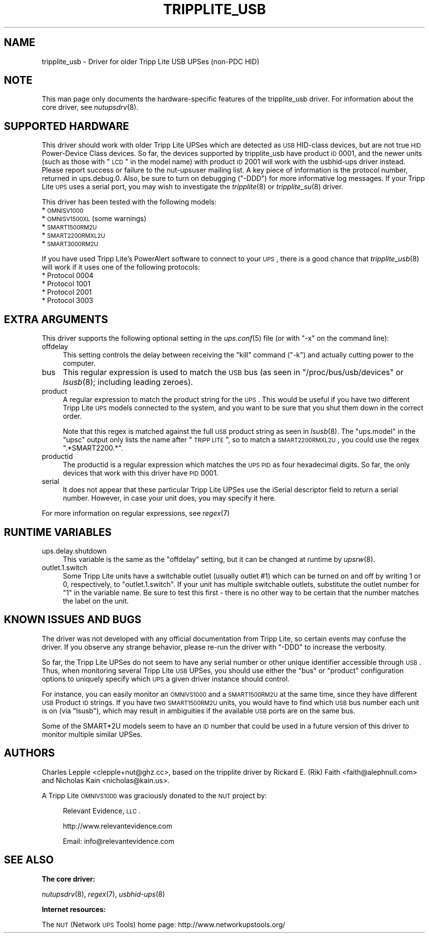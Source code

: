 .\" Automatically generated by Pod::Man v1.37, Pod::Parser v1.14
.\"
.\" Standard preamble:
.\" ========================================================================
.de Sh \" Subsection heading
.br
.if t .Sp
.ne 5
.PP
\fB\\$1\fR
.PP
..
.de Sp \" Vertical space (when we can't use .PP)
.if t .sp .5v
.if n .sp
..
.de Vb \" Begin verbatim text
.ft CW
.nf
.ne \\$1
..
.de Ve \" End verbatim text
.ft R
.fi
..
.\" Set up some character translations and predefined strings.  \*(-- will
.\" give an unbreakable dash, \*(PI will give pi, \*(L" will give a left
.\" double quote, and \*(R" will give a right double quote.  | will give a
.\" real vertical bar.  \*(C+ will give a nicer C++.  Capital omega is used to
.\" do unbreakable dashes and therefore won't be available.  \*(C` and \*(C'
.\" expand to `' in nroff, nothing in troff, for use with C<>.
.tr \(*W-|\(bv\*(Tr
.ds C+ C\v'-.1v'\h'-1p'\s-2+\h'-1p'+\s0\v'.1v'\h'-1p'
.ie n \{\
.    ds -- \(*W-
.    ds PI pi
.    if (\n(.H=4u)&(1m=24u) .ds -- \(*W\h'-12u'\(*W\h'-12u'-\" diablo 10 pitch
.    if (\n(.H=4u)&(1m=20u) .ds -- \(*W\h'-12u'\(*W\h'-8u'-\"  diablo 12 pitch
.    ds L" ""
.    ds R" ""
.    ds C` ""
.    ds C' ""
'br\}
.el\{\
.    ds -- \|\(em\|
.    ds PI \(*p
.    ds L" ``
.    ds R" ''
'br\}
.\"
.\" If the F register is turned on, we'll generate index entries on stderr for
.\" titles (.TH), headers (.SH), subsections (.Sh), items (.Ip), and index
.\" entries marked with X<> in POD.  Of course, you'll have to process the
.\" output yourself in some meaningful fashion.
.if \nF \{\
.    de IX
.    tm Index:\\$1\t\\n%\t"\\$2"
..
.    nr % 0
.    rr F
.\}
.\"
.\" For nroff, turn off justification.  Always turn off hyphenation; it makes
.\" way too many mistakes in technical documents.
.hy 0
.if n .na
.\"
.\" Accent mark definitions (@(#)ms.acc 1.5 88/02/08 SMI; from UCB 4.2).
.\" Fear.  Run.  Save yourself.  No user-serviceable parts.
.    \" fudge factors for nroff and troff
.if n \{\
.    ds #H 0
.    ds #V .8m
.    ds #F .3m
.    ds #[ \f1
.    ds #] \fP
.\}
.if t \{\
.    ds #H ((1u-(\\\\n(.fu%2u))*.13m)
.    ds #V .6m
.    ds #F 0
.    ds #[ \&
.    ds #] \&
.\}
.    \" simple accents for nroff and troff
.if n \{\
.    ds ' \&
.    ds ` \&
.    ds ^ \&
.    ds , \&
.    ds ~ ~
.    ds /
.\}
.if t \{\
.    ds ' \\k:\h'-(\\n(.wu*8/10-\*(#H)'\'\h"|\\n:u"
.    ds ` \\k:\h'-(\\n(.wu*8/10-\*(#H)'\`\h'|\\n:u'
.    ds ^ \\k:\h'-(\\n(.wu*10/11-\*(#H)'^\h'|\\n:u'
.    ds , \\k:\h'-(\\n(.wu*8/10)',\h'|\\n:u'
.    ds ~ \\k:\h'-(\\n(.wu-\*(#H-.1m)'~\h'|\\n:u'
.    ds / \\k:\h'-(\\n(.wu*8/10-\*(#H)'\z\(sl\h'|\\n:u'
.\}
.    \" troff and (daisy-wheel) nroff accents
.ds : \\k:\h'-(\\n(.wu*8/10-\*(#H+.1m+\*(#F)'\v'-\*(#V'\z.\h'.2m+\*(#F'.\h'|\\n:u'\v'\*(#V'
.ds 8 \h'\*(#H'\(*b\h'-\*(#H'
.ds o \\k:\h'-(\\n(.wu+\w'\(de'u-\*(#H)/2u'\v'-.3n'\*(#[\z\(de\v'.3n'\h'|\\n:u'\*(#]
.ds d- \h'\*(#H'\(pd\h'-\w'~'u'\v'-.25m'\f2\(hy\fP\v'.25m'\h'-\*(#H'
.ds D- D\\k:\h'-\w'D'u'\v'-.11m'\z\(hy\v'.11m'\h'|\\n:u'
.ds th \*(#[\v'.3m'\s+1I\s-1\v'-.3m'\h'-(\w'I'u*2/3)'\s-1o\s+1\*(#]
.ds Th \*(#[\s+2I\s-2\h'-\w'I'u*3/5'\v'-.3m'o\v'.3m'\*(#]
.ds ae a\h'-(\w'a'u*4/10)'e
.ds Ae A\h'-(\w'A'u*4/10)'E
.    \" corrections for vroff
.if v .ds ~ \\k:\h'-(\\n(.wu*9/10-\*(#H)'\s-2\u~\d\s+2\h'|\\n:u'
.if v .ds ^ \\k:\h'-(\\n(.wu*10/11-\*(#H)'\v'-.4m'^\v'.4m'\h'|\\n:u'
.    \" for low resolution devices (crt and lpr)
.if \n(.H>23 .if \n(.V>19 \
\{\
.    ds : e
.    ds 8 ss
.    ds o a
.    ds d- d\h'-1'\(ga
.    ds D- D\h'-1'\(hy
.    ds th \o'bp'
.    ds Th \o'LP'
.    ds ae ae
.    ds Ae AE
.\}
.rm #[ #] #H #V #F C
.\" ========================================================================
.\"
.IX Title "TRIPPLITE_USB 8"
.TH TRIPPLITE_USB 8 "2008-01-28" "$Rev$" "Network UPS Tools (NUT)"
.SH "NAME"
tripplite_usb \- Driver for older Tripp Lite USB UPSes (non\-PDC HID)
.SH "NOTE"
.IX Header "NOTE"
This man page only documents the hardware-specific features of the
tripplite_usb driver.  For information about the core driver, see
\&\fInutupsdrv\fR\|(8).
.SH "SUPPORTED HARDWARE"
.IX Header "SUPPORTED HARDWARE"
This driver should work with older Tripp Lite UPSes which are detected as \s-1USB\s0
HID-class devices, but are not true \s-1HID\s0 Power-Device Class devices.  So far,
the devices supported by tripplite_usb have product \s-1ID\s0 0001, and the newer
units (such as those with \*(L"\s-1LCD\s0\*(R" in the model name) with product \s-1ID\s0 2001 will
work with the usbhid-ups driver instead.  Please report success or failure to
the nut-upsuser mailing list.  A key piece of information is the protocol
number, returned in ups.debug.0.  Also, be sure to turn on debugging (\f(CW\*(C`\-DDD\*(C'\fR)
for more informative log messages.  If your Tripp Lite \s-1UPS\s0 uses a serial port,
you may wish to investigate the \fItripplite\fR\|(8) or \fItripplite_su\fR\|(8) driver.
.PP
This driver has been tested with the following models:
.IP "* \s-1OMNISV1000\s0" 4
.IX Item "OMNISV1000"
.PD 0
.IP "* \s-1OMNISV1500XL\s0 (some warnings)" 4
.IX Item "OMNISV1500XL (some warnings)"
.IP "* \s-1SMART1500RM2U\s0" 4
.IX Item "SMART1500RM2U"
.IP "* \s-1SMART2200RMXL2U\s0" 4
.IX Item "SMART2200RMXL2U"
.IP "* \s-1SMART3000RM2U\s0" 4
.IX Item "SMART3000RM2U"
.PD
.PP
If you have used Tripp Lite's PowerAlert software to connect to your \s-1UPS\s0, there
is a good chance that \fItripplite_usb\fR\|(8) will work if it uses one of the
following protocols:
.IP "* Protocol 0004" 4
.IX Item "Protocol 0004"
.PD 0
.IP "* Protocol 1001" 4
.IX Item "Protocol 1001"
.IP "* Protocol 2001" 4
.IX Item "Protocol 2001"
.IP "* Protocol 3003" 4
.IX Item "Protocol 3003"
.PD
.SH "EXTRA ARGUMENTS"
.IX Header "EXTRA ARGUMENTS"
This driver supports the following optional setting in the \fIups.conf\fR\|(5) file
(or with \f(CW\*(C`\-x\*(C'\fR on the command line):
.IP "offdelay" 4
.IX Item "offdelay"
This setting controls the delay between receiving the \*(L"kill\*(R" command (\f(CW\*(C`\-k\*(C'\fR)
and actually cutting power to the computer.
.IP "bus" 4
.IX Item "bus"
This regular expression is used to match the \s-1USB\s0 bus (as seen in
\&\f(CW\*(C`/proc/bus/usb/devices\*(C'\fR or \fIlsusb\fR\|(8); including leading zeroes).
.IP "product" 4
.IX Item "product"
A regular expression to match the product string for the \s-1UPS\s0.  This would be
useful if you have two different Tripp Lite \s-1UPS\s0 models connected to the
system, and you want to be sure that you shut them down in the correct order.
.Sp
Note that this regex is matched against the full \s-1USB\s0 product string as seen in
\&\fIlsusb\fR\|(8). The \f(CW\*(C`ups.model\*(C'\fR in the \f(CW\*(C`upsc\*(C'\fR output only lists the name after
\&\*(L"\s-1TRIPP\s0 \s-1LITE\s0\*(R", so to match a \s-1SMART2200RMXL2U\s0, you could use the regex
\&\*(L".*SMART2200.*\*(R".
.IP "productid" 4
.IX Item "productid"
The productid is a regular expression which matches the \s-1UPS\s0 \s-1PID\s0 as four
hexadecimal digits.  So far, the only devices that work with this driver have
\&\s-1PID\s0 \f(CW0001\fR.
.IP "serial" 4
.IX Item "serial"
It does not appear that these particular Tripp Lite UPSes use the iSerial
descriptor field to return a serial number.  However, in case your unit does,
you may specify it here.
.PP
For more information on regular expressions, see \fIregex\fR\|(7)
.SH "RUNTIME VARIABLES"
.IX Header "RUNTIME VARIABLES"
.IP "ups.delay.shutdown" 4
.IX Item "ups.delay.shutdown"
This variable is the same as the \f(CW\*(C`offdelay\*(C'\fR setting, but it can be changed at
runtime by \fIupsrw\fR\|(8).
.IP "outlet.1.switch" 4
.IX Item "outlet.1.switch"
Some Tripp Lite units have a switchable outlet (usually outlet #1) which can be
turned on and off by writing \f(CW1\fR or \f(CW0\fR, respectively, to \f(CW\*(C`outlet.1.switch\*(C'\fR.
If your unit has multiple switchable outlets, substitute the outlet number for
\&\*(L"1\*(R" in the variable name. Be sure to test this first \- there is no other way to
be certain that the number matches the label on the unit.
.SH "KNOWN ISSUES AND BUGS"
.IX Header "KNOWN ISSUES AND BUGS"
The driver was not developed with any official documentation from Tripp Lite,
so certain events may confuse the driver. If you observe any strange behavior,
please re-run the driver with \f(CW\*(C`\-DDD\*(C'\fR to increase the verbosity.
.PP
So far, the Tripp Lite UPSes do not seem to have any serial number or other
unique identifier accessible through \s-1USB\s0. Thus, when monitoring several Tripp
Lite \s-1USB\s0 UPSes, you should use either the \f(CW\*(C`bus\*(C'\fR or \f(CW\*(C`product\*(C'\fR configuration
options to uniquely specify which \s-1UPS\s0 a given driver instance should control.
.PP
For instance, you can easily monitor an \s-1OMNIVS1000\s0 and a \s-1SMART1500RM2U\s0 at the
same time, since they have different \s-1USB\s0 Product \s-1ID\s0 strings. If you have two
\&\s-1SMART1500RM2U\s0 units, you would have to find which \s-1USB\s0 bus number each unit is
on (via \f(CW\*(C`lsusb\*(C'\fR), which may result in ambiguities if the available \s-1USB\s0 ports
are on the same bus.
.PP
Some of the SMART*2U models seem to have an \s-1ID\s0 number that could be used in a
future version of this driver to monitor multiple similar UPSes.
.SH "AUTHORS"
.IX Header "AUTHORS"
Charles Lepple <clepple+nut@ghz.cc>, based on the tripplite driver by
Rickard E. (Rik) Faith <faith@alephnull.com> and Nicholas Kain
<nicholas@kain.us>.
.PP
A Tripp Lite \s-1OMNIVS1000\s0 was graciously donated to the \s-1NUT\s0 project by:
.Sp
.RS 4
Relevant Evidence, \s-1LLC\s0.
.Sp
http://www.relevantevidence.com
.Sp
Email: info@relevantevidence.com
.RE
.SH "SEE ALSO"
.IX Header "SEE ALSO"
.Sh "The core driver:"
.IX Subsection "The core driver:"
\&\fInutupsdrv\fR\|(8), \fIregex\fR\|(7), \fIusbhid\-ups\fR\|(8)
.Sh "Internet resources:"
.IX Subsection "Internet resources:"
The \s-1NUT\s0 (Network \s-1UPS\s0 Tools) home page: http://www.networkupstools.org/
